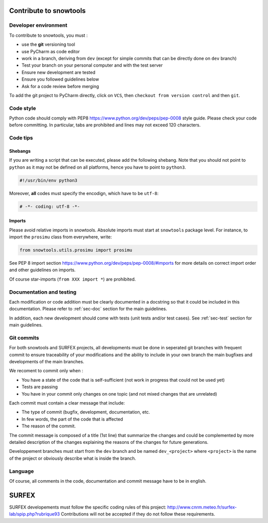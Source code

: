 .. _sec-contribute:

Contribute to snowtools
=======================

Developer environment
---------------------

To contribute to snowtools, you must :

* use the **git** versioning tool 
* use PyCharm as code editor
* work in a branch, deriving from ``dev`` (except for simple commits that can be directly done on ``dev`` branch)
* Test your branch on your personal computer and with the test server
* Ensure new development are tested
* Ensure you followed guidelines below
* Ask for a code review before merging

To add the git project to PyCharm directly, click on ``VCS``, then ``checkout from version control`` and then ``git``.

Code style
----------

Python code should comply with PEP8 https://www.python.org/dev/peps/pep-0008 style guide. Please check your code before committing.
In particular, tabs are prohibited and lines may not exceed 120 characters.

Code tips
---------

Shebangs
^^^^^^^^

If you are writing a script that can be executed, please add the following shebang. Note that you should not point to ``python`` as it may not be defined on all platforms, hence you have to point to ``python3``.

.. code-block:: python
   
   #!/usr/bin/env python3

Moreover, **all** codes must specify the encodign, which have to be ``utf-8``:

.. code-block:: python
   
   # -*- coding: utf-8 -*-

Imports
^^^^^^^

Please avoid relative imports in snowtools. Absolute imports must start at ``snowtools`` package level. For instance, to import the ``prosimu`` class from everywhere, write:

.. code-block:: python
   
   from snowtools.utils.prosimu import prosimu

See PEP 8 import section https://www.python.org/dev/peps/pep-0008/#imports for more details on correct import order and other guidelines on imports.

Of course star-imports (``from XXX import *``) are prohibited.


Documentation and testing
-------------------------

Each modification or code addition must be clearly documented in a docstring so that it could be included in this documentation. Please refer to :ref:`sec-doc` section for the main guidelines.

In addition, each new development should come with tests (unit tests and/or test cases). See :ref:`sec-test` section for main guidelines.

Git commits
-----------

For both snowtools and SURFEX projects, all developments must be done in seperated git branches with frequent commit to ensure traceability of your modifications and the ability to include in your own branch the main bugfixes and developments of the main branches.

We recoment to commit only when :

- You have a state of the code that is self-sufficient (not work in progress that could not be used yet)
- Tests are passing
- You have in your commit only changes on one topic (and not mixed changes that are unrelated)

Each commit must contain a clear message that include:

* The type of commit (bugfix, development, documentation, etc.
* In few words, the part of the code that is affected
* The reason of the commit.

The commit message is composed of a title (1st line) that summarize the changes and could be complemented by more detailed description of the changes explaining the reasons of the changes for future generations.

Developpement branches must start from the ``dev`` branch and be named ``dev_<project>`` where ``<project>`` is the name of the project or obviously describe what is inside the branch.

Language
--------

Of course, all comments in the code, documentation and commit message have to be in english.

SURFEX
======

SURFEX developements must follow the specific coding rules of this project: http://www.cnrm.meteo.fr/surfex-lab/spip.php?rubrique93
Contributions will not be accepted if they do not follow these requirements.
